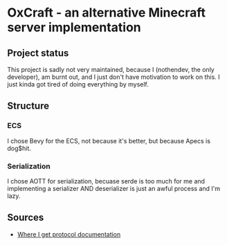 * OxCraft - an alternative Minecraft server implementation
** Project status
This project is sadly not very maintained, because I (nothendev, the only developer), am burnt out, and I just don't have motivation to work on this.
I just kinda got tired of doing everything by myself.

** Structure
*** ECS
I chose Bevy for the ECS, not because it's better, but because Apecs is dog$hit.

*** Serialization
I chose AOTT for serialization, becuase serde is too much for me and implementing a serializer AND deserializer is just an awful process and I'm lazy.

** Sources

- [[https://wiki.vg/Protocol][Where I get protocol documentation]]
